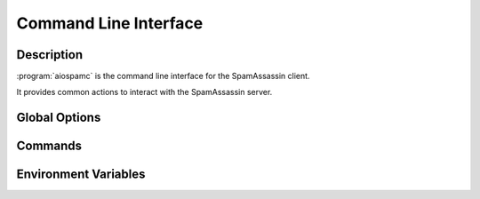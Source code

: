 ######################
Command Line Interface
######################

***********
Description
***********

:program:`aiospamc` is the command line interface for the SpamAssassin client.

It provides common actions to interact with the SpamAssassin server.

**************
Global Options
**************

.. option:: --version

    Print the version of :program:`aiospamc` to the console.

.. option:: --debug

    Enable debug logging.

********
Commands
********

.. program:: aiospamc

.. option:: check [MESSAGE]

    Sends message to SpamAssassin and prints the score if there is any.

    If no message is given then it will read from `stdin`.

    The exit code will be 0 if the message is ham and 1 if it's spam.

    .. option:: --host HOSTNAME

        |host_description|

    .. option:: --port PORT

        |port_description|

    .. option:: --socket-path PATH

        |socket_description|

    .. option:: --ssl

        |ssl_description|

    .. option:: --timeout SECONDS

        |timeout_description|

    .. option:: --out [json|text]

        |out_description|

.. option:: forget [MESSAGE]

    Forgets the classification of a message.

    .. option:: --host HOSTNAME

        |host_description|

    .. option:: --port PORT

        |port_description|

    .. option:: --socket-path PATH

        |socket_description|

    .. option:: --ssl

        |ssl_description|

    .. option:: --timeout SECONDS

        |timeout_description|

    .. option:: --out [json|text]

        |out_description|

.. option:: learn [MESSAGE]

    Ask SpamAssassin to learn the message as spam or ham.

    .. option:: --host HOSTNAME

        |host_description|

    .. option:: --port PORT

        |port_description|

    .. option:: --socket-path PATH

        |socket_description|

    .. option:: --ssl

        |ssl_description|

    .. option:: --timeout SECONDS

        |timeout_description|

    .. option:: --out [json|text]

        |out_description|

.. option:: ping

    Pings SpamAssassin and prints the response.

    An exit code of 0 is successful, 1 is not successful.

    .. option:: --host HOSTNAME

        |host_description|

    .. option:: --port PORT

        |port_description|

    .. option:: --socket-path PATH

        |socket_description|

    .. option:: --ssl

        |ssl_description|

    .. option:: --timeout SECONDS

        |timeout_description|

    .. option:: --out [json|text]

        |out_description|

.. option:: report [MESSAGE]

    Report a message to collaborative filtering databases as spam.

    .. option:: --host HOSTNAME

        |host_description|

    .. option:: --port PORT

        |port_description|

    .. option:: --socket-path PATH

        |socket_description|

    .. option:: --ssl

        |ssl_description|

    .. option:: --timeout SECONDS

        |timeout_description|

    .. option:: --out [json|text]

        |out_description|

.. option:: revoke [MESSAGE]

    Revoke a message to collaborative filtering databases.

    .. option:: --host HOSTNAME

        |host_description|

    .. option:: --port PORT

        |port_description|

    .. option:: --socket-path PATH

        |socket_description|

    .. option:: --ssl

        |ssl_description|

    .. option:: --timeout SECONDS

        |timeout_description|

    .. option:: --out [json|text]

        |out_description|

.. |host_description| replace:: Hostname or IP address of the server.

.. |port_description| replace:: Port number of the server.

.. |socket_description| replace:: Path to UNIX domain socket.

.. |ssl_description| replace:: Enables or disables SSL when using a TCP connection. Will use the
                               system's root certificates by default.

.. |timeout_description| replace:: Set the connection timeout. Default is 10 seconds.

.. |out_description| replace:: Choose the output format to the console. `text` will print human friendly
                               output. `json` will display JSON formatted output. Default is `text`.

*********************
Environment Variables
*********************

.. envvar:: AIOSPAMC_CERT_FILE

    Path to the file containing trusted certificates. These will be used in place of
    the default root certificates when using the :option:`--ssl` option.
